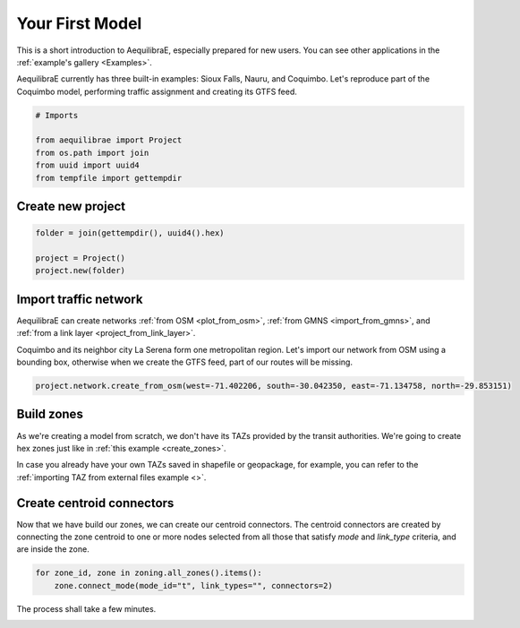 .. _create_your_first_model:

Your First Model
================

This is a short introduction to AequilibraE, especially prepared for new users.
You can see other applications in the :ref:`example's gallery <Examples>`.

AequilibraE currently has three built-in examples: Sioux Falls, Nauru, and Coquimbo.
Let's reproduce part of the Coquimbo model, performing traffic assignment and creating
its GTFS feed.

.. _first-model-imports:

.. code-block:: python
    
    # Imports

    from aequilibrae import Project
    from os.path import join
    from uuid import uuid4
    from tempfile import gettempdir

.. _first_model_create_project:

Create new project
------------------

.. code-block:: python
    
    folder = join(gettempdir(), uuid4().hex)

    project = Project()
    project.new(folder)

.. _first-model-create-network:

Import traffic network
----------------------

AequilibraE can create networks :ref:`from OSM <plot_from_osm>`, 
:ref:`from GMNS <import_from_gmns>`, and
:ref:`from a link layer <project_from_link_layer>`.

Coquimbo and its neighbor city La Serena form one metropolitan region.
Let's import our network from OSM using a bounding box, otherwise when we create the
GTFS feed, part of our routes will be missing.

.. code-block:: python

    project.network.create_from_osm(west=-71.402206, south=-30.042350, east=-71.134758, north=-29.853151)

.. _first-model-build-zones:

Build zones
-----------

As we're creating a model from scratch, we don't have its TAZs provided by the
transit authorities. We're going to create hex zones just like in :ref:`this example <create_zones>`.

In case you already have your own TAZs saved in shapefile or geopackage, for example, you can refer to the :ref:`importing TAZ from external files example <>`.

.. code-block:: python

.. _first-model-create-connectors:

Create centroid connectors
-------------------------

Now that we have build our zones, we can create our centroid connectors.
The centroid connectors are created by connecting the zone centroid to one or more
nodes selected from all those that satisfy *mode* and *link_type* criteria, and 
are inside the zone.

.. code-block:: python

    for zone_id, zone in zoning.all_zones().items():
        zone.connect_mode(mode_id="t", link_types="", connectors=2)

The process shall take a few minutes.

.. _first-model-build-graph:

